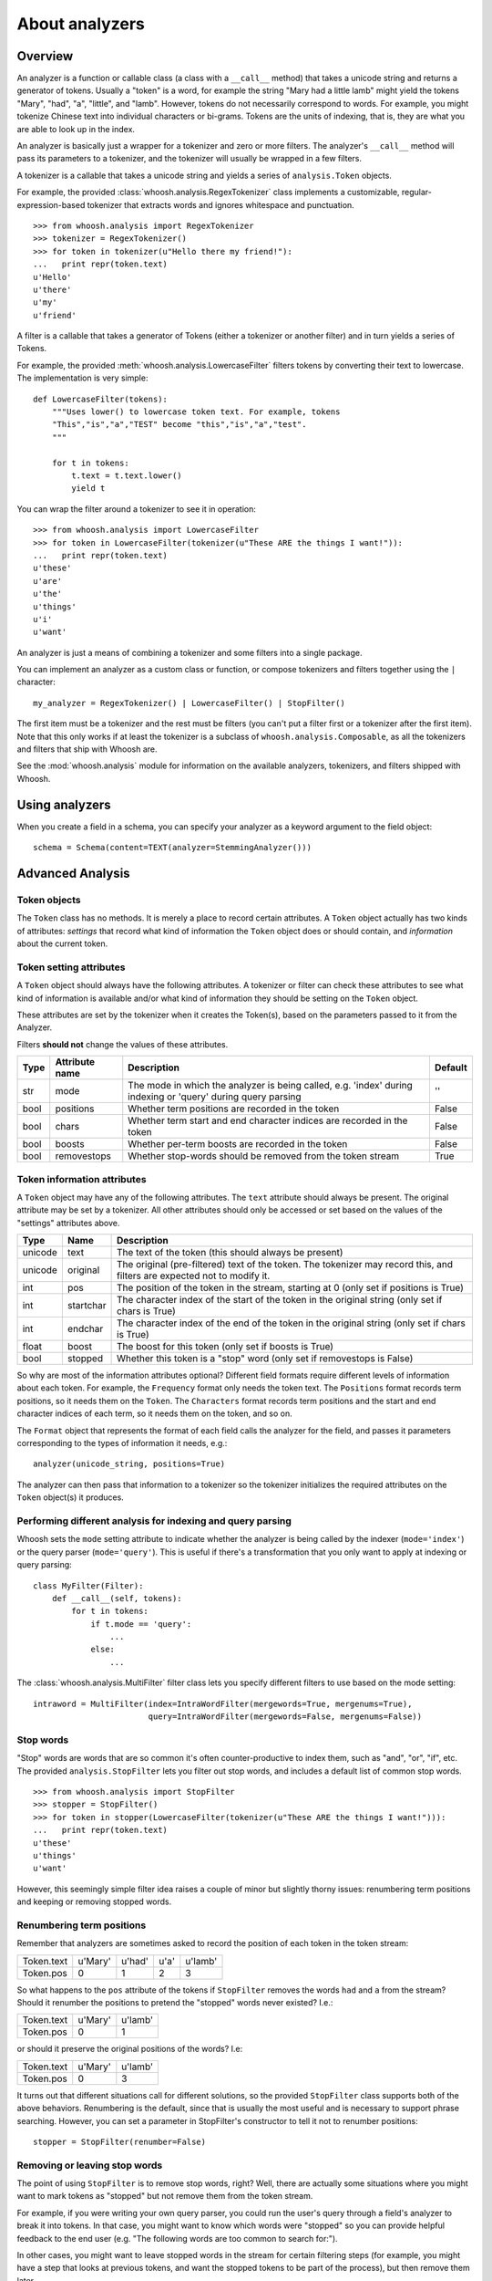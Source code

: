 ===============
About analyzers
===============

Overview
========

An analyzer is a function or callable class (a class with a ``__call__`` method)
that takes a unicode string and returns a generator of tokens. Usually a "token"
is a word, for example the string "Mary had a little lamb" might yield the
tokens "Mary", "had", "a", "little", and "lamb". However, tokens do not
necessarily correspond to words. For example, you might tokenize Chinese text
into individual characters or bi-grams. Tokens are the units of indexing, that
is, they are what you are able to look up in the index.

An analyzer is basically just a wrapper for a tokenizer and zero or more
filters. The analyzer's ``__call__`` method will pass its parameters to a
tokenizer, and the tokenizer will usually be wrapped in a few filters.

A tokenizer is a callable that takes a unicode string and yields a series of
``analysis.Token`` objects.

For example, the provided :class:`whoosh.analysis.RegexTokenizer` class
implements a customizable, regular-expression-based tokenizer that extracts
words and ignores whitespace and punctuation.

::

    >>> from whoosh.analysis import RegexTokenizer
    >>> tokenizer = RegexTokenizer()
    >>> for token in tokenizer(u"Hello there my friend!"):
    ...   print repr(token.text)
    u'Hello'
    u'there'
    u'my'
    u'friend'

A filter is a callable that takes a generator of Tokens (either a tokenizer or
another filter) and in turn yields a series of Tokens.

For example, the provided :meth:`whoosh.analysis.LowercaseFilter` filters tokens
by converting their text to lowercase. The implementation is very simple::

    def LowercaseFilter(tokens):
        """Uses lower() to lowercase token text. For example, tokens
        "This","is","a","TEST" become "this","is","a","test".
        """

        for t in tokens:
            t.text = t.text.lower()
            yield t

You can wrap the filter around a tokenizer to see it in operation::

    >>> from whoosh.analysis import LowercaseFilter
    >>> for token in LowercaseFilter(tokenizer(u"These ARE the things I want!")):
    ...   print repr(token.text)
    u'these'
    u'are'
    u'the'
    u'things'
    u'i'
    u'want'

An analyzer is just a means of combining a tokenizer and some filters into a
single package.

You can implement an analyzer as a custom class or function, or compose
tokenizers and filters together using the ``|`` character::

    my_analyzer = RegexTokenizer() | LowercaseFilter() | StopFilter()

The first item must be a tokenizer and the rest must be filters (you can't put a
filter first or a tokenizer after the first item). Note that this only works if at
least the tokenizer is a subclass of ``whoosh.analysis.Composable``, as all the
tokenizers and filters that ship with Whoosh are.

See the :mod:`whoosh.analysis` module for information on the available analyzers,
tokenizers, and filters shipped with Whoosh.


Using analyzers
===============

When you create a field in a schema, you can specify your analyzer as a keyword
argument to the field object::

    schema = Schema(content=TEXT(analyzer=StemmingAnalyzer()))


Advanced Analysis
=================

Token objects
-------------

The ``Token`` class has no methods. It is merely a place to record certain
attributes. A ``Token`` object actually has two kinds of attributes: *settings*
that record what kind of information the ``Token`` object does or should contain,
and *information* about the current token.


Token setting attributes
------------------------

A ``Token`` object should always have the following attributes. A tokenizer or
filter can check these attributes to see what kind of information is available
and/or what kind of information they should be setting on the ``Token`` object.

These attributes are set by the tokenizer when it creates the Token(s), based on
the parameters passed to it from the Analyzer.

Filters **should not** change the values of these attributes.

====== ================ =================================================== =========
Type   Attribute name   Description                                         Default
====== ================ =================================================== =========
str    mode             The mode in which the analyzer is being called,     ''
                        e.g. 'index' during indexing or 'query' during
                        query parsing
bool   positions        Whether term positions are recorded in the token    False
bool   chars            Whether term start and end character indices are    False
                        recorded in the token
bool   boosts           Whether per-term boosts are recorded in the token   False
bool   removestops      Whether stop-words should be removed from the       True
                        token stream
====== ================ =================================================== =========


Token information attributes
----------------------------

A ``Token`` object may have any of the following attributes. The ``text`` attribute
should always be present. The original attribute may be set by a tokenizer. All
other attributes should only be accessed or set based on the values of the
"settings" attributes above.

======== ========== =================================================================
Type     Name       Description
======== ========== =================================================================
unicode  text       The text of the token (this should always be present)
unicode  original   The original (pre-filtered) text of the token. The tokenizer may
                    record this, and filters are expected not to modify it.
int      pos        The position of the token in the stream, starting at 0
                    (only set if positions is True)
int      startchar  The character index of the start of the token in the original
                    string (only set if chars is True)
int      endchar    The character index of the end of the token in the original
                    string (only set if chars is True)
float    boost      The boost for this token (only set if boosts is True)
bool     stopped    Whether this token is a "stop" word
                    (only set if removestops is False)
======== ========== =================================================================

So why are most of the information attributes optional? Different field formats
require different levels of information about each token. For example, the
``Frequency`` format only needs the token text. The ``Positions`` format records term
positions, so it needs them on the ``Token``. The ``Characters`` format records term
positions and the start and end character indices of each term, so it needs them
on the token, and so on.

The ``Format`` object that represents the format of each field calls the analyzer
for the field, and passes it parameters corresponding to the types of
information it needs, e.g.::

    analyzer(unicode_string, positions=True)

The analyzer can then pass that information to a tokenizer so the tokenizer
initializes the required attributes on the ``Token`` object(s) it produces.


Performing different analysis for indexing and query parsing
------------------------------------------------------------

Whoosh sets the ``mode`` setting attribute to indicate whether the analyzer is
being called by the indexer (``mode='index'``) or the query parser
(``mode='query'``). This is useful if there's a transformation that you only
want to apply at indexing or query parsing::

    class MyFilter(Filter):
        def __call__(self, tokens):
            for t in tokens:
                if t.mode == 'query':
                    ...
                else:
                    ...

The :class:`whoosh.analysis.MultiFilter` filter class lets you specify different
filters to use based on the mode setting::

    intraword = MultiFilter(index=IntraWordFilter(mergewords=True, mergenums=True),
                            query=IntraWordFilter(mergewords=False, mergenums=False))


Stop words
----------

"Stop" words are words that are so common it's often counter-productive to index
them, such as "and", "or", "if", etc. The provided ``analysis.StopFilter`` lets you
filter out stop words, and includes a default list of common stop words.

::

    >>> from whoosh.analysis import StopFilter
    >>> stopper = StopFilter()
    >>> for token in stopper(LowercaseFilter(tokenizer(u"These ARE the things I want!"))):
    ...   print repr(token.text)
    u'these'
    u'things'
    u'want'

However, this seemingly simple filter idea raises a couple of minor but slightly
thorny issues: renumbering term positions and keeping or removing stopped words.


Renumbering term positions
--------------------------

Remember that analyzers are sometimes asked to record the position of each token
in the token stream:

============= ========== ========== ========== ==========
Token.text    u'Mary'    u'had'     u'a'       u'lamb'
Token.pos     0          1          2          3
============= ========== ========== ========== ==========

So what happens to the ``pos`` attribute of the tokens if ``StopFilter`` removes
the words ``had`` and ``a`` from the stream? Should it renumber the positions to
pretend the "stopped" words never existed? I.e.:

============= ========== ==========
Token.text    u'Mary'    u'lamb'
Token.pos     0          1
============= ========== ==========

or should it preserve the original positions of the words? I.e:

============= ========== ==========
Token.text    u'Mary'    u'lamb'
Token.pos     0          3
============= ========== ==========

It turns out that different situations call for different solutions, so the
provided ``StopFilter`` class supports both of the above behaviors. Renumbering
is the default, since that is usually the most useful and is necessary to
support phrase searching. However, you can set a parameter in StopFilter's
constructor to tell it not to renumber positions::

    stopper = StopFilter(renumber=False)


Removing or leaving stop words
------------------------------

The point of using ``StopFilter`` is to remove stop words, right? Well, there
are actually some situations where you might want to mark tokens as "stopped"
but not remove them from the token stream.

For example, if you were writing your own query parser, you could run the user's
query through a field's analyzer to break it into tokens. In that case, you
might want to know which words were "stopped" so you can provide helpful
feedback to the end user (e.g. "The following words are too common to search
for:").

In other cases, you might want to leave stopped words in the stream for certain
filtering steps (for example, you might have a step that looks at previous
tokens, and want the stopped tokens to be part of the process), but then remove
them later.

The ``analysis`` module provides a couple of tools for keeping and removing
stop-words in the stream.

The ``removestops`` parameter passed to the analyzer's ``__call__`` method (and
copied to the ``Token`` object as an attribute) specifies whether stop words should
be removed from the stream or left in.

::

    >>> from whoosh.analysis import StandardAnalyzer
    >>> analyzer = StandardAnalyzer()
    >>> [(t.text, t.stopped) for t in analyzer(u"This is a test")]
    [(u'test', False)]
    >>> [(t.text, t.stopped) for t in analyzer(u"This is a test", removestops=False)]
    [(u'this', True), (u'is', True), (u'a', True), (u'test', False)]

The ``analysis.unstopped()`` filter function takes a token generator and yields
only the tokens whose ``stopped`` attribute is ``False``.

.. note::
    Even if you leave stopped words in the stream in an analyzer you use for
    indexing, the indexer will ignore any tokens where the ``stopped``
    attribute is ``True``.


Implementation notes
--------------------

Because object creation is slow in Python, the stock tokenizers do not create a
new ``analysis.Token`` object for each token. Instead, they create one ``Token`` object
and yield it over and over. This is a nice performance shortcut but can lead to
strange behavior if your code tries to remember tokens between loops of the
generator.

Because the analyzer only has one ``Token`` object, of which it keeps changing the
attributes, if you keep a copy of the Token you get from a loop of the
generator, it will be changed from under you. For example::

    >>> list(tokenizer(u"Hello there my friend"))
    [Token(u"friend"), Token(u"friend"), Token(u"friend"), Token(u"friend")]

Instead, do this::

    >>> [t.text for t in tokenizer(u"Hello there my friend")]

That is, save the attributes, not the token object itself.

If you implement your own tokenizer, filter, or analyzer as a class, you should
implement an ``__eq__`` method. This is important to allow comparison of ``Schema``
objects.

The mixing of persistent "setting" and transient "information" attributes on the
``Token`` object is not especially elegant. If I ever have a better idea I might
change it. ;) Nothing requires that an Analyzer be implemented by calling a
tokenizer and filters. Tokenizers and filters are simply a convenient way to
structure the code. You're free to write an analyzer any way you want, as long
as it implements ``__call__``.



